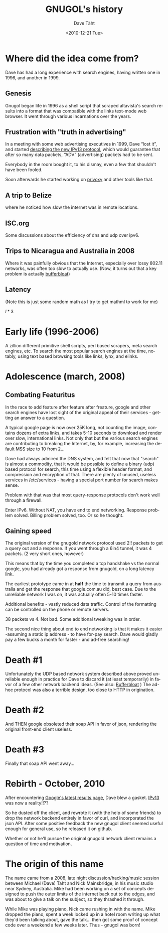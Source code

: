#+TITLE:     GNUGOL's history
#+AUTHOR:    Dave Täht
#+EMAIL:     d AT taht.net
#+DATE:      <2010-12-21 Tue>
#+LANGUAGE:  en
#+TEXT:      Searching the Web in Plain Text
#+OPTIONS:   H:3 num:t toc:t \n:nil @:t ::t |:t ^:t -:t f:t *:t TeX:t LaTeX:nil skip:nil d:t tags:not-in-toc
#+INFOJS_OPT: view:nil toc:t ltoc:t mouse:underline buttons:0 path:org-info.js
#+LINK_UP: index.html
#+LINK_HOME: index.html
#+STYLE:    <link rel="icon" type="image/ico" href="http://gnugol.taht.net/images/favicon.ico">
#+STYLE:    <link rel="stylesheet" type="text/css" href="worg.css" />
* Where did the idea come from?
  Dave has had a long experience with search engines, having written one in 1996, and another in 1999. 
** Genesis 
   Gnugol began life in 1996 as a shell script that scraped altavista's search results into a format that was compatible with the links text-mode web browser. It went through various incarnations over the years.
** Frustration with "truth in advertising"
   In a meeting with some web advertising executives in 1999, Dave “lost it”, and started [[http://the-edge.blogspot.com/2003_09_14_archive.html][describing the new IPv13 protocol]], which would guarantee that after so many data packets, “ADV” (advertising) packets had to be sent. 

Everybody in the room bought it, to his dismay, even a few that shouldn't have been fooled. 

Soon afterwards he started working on [[http://www.privoxy.org/][privoxy]] and other tools like that. 
** A trip to Belize
   where he noticed how slow the internet was in remote locations. 
** ISC.org
   Some discussions about the efficiency of dns and udp over ipv6. 
** Trips to Nicaragua and Australia in 2008
   Where it was painfully obvious that the Internet, especially over lossy 802.11 networks, was often too slow to actually use. (Now, it turns out that a key problem is actually [[http://gettys.wordpress.com/2011/01/03/aggregate-bufferbloat-802-11-and-3g-networks/][bufferbloat]])
** Latency
(Note this is just some random math as I try to get mathml to work for me)

 \(l * 3\)

* Early life (1996-2006)
A zillion different primitive shell scripts, perl based scrapers, meta search engines, etc. To search the most popular search engines at the time, notably, using text based browsing tools like links, lynx, and elinks.
* Adolescence (march, 2008)
** Combating Featuritus
In the race to add feature after feature after freature, google and other search engines have lost sight of the original appeal of their services - getting an answer to a question. 

A typical google page is now over 25K long, not counting the image, contains dozens of extra links, and takes 5-10 seconds to download and render over slow, international links. Not only that but the various search engines are contributing to breaking the Internet, by, for example, increasing the default MSS size to 10 from 2...

Dave had always admired the DNS system, and felt that now that "search" is almost a commodity, that it would be possible to define a binary (udp) based protocol for search, this time using a flexible header format, and compression and encryption of that. There are plenty of unused, useless services in /etc/services - having a special port number for search makes sense.

Problem with that was that most query-response protocols don't work well through a firewall. 

Enter IPv6. Without NAT, you have end to end networking.  Response problem solved. Billing problem solved, too. Or so he thought. 

** Gaining speed
The original version of the gnugold network protocol used 2!! packets to get a query out and a response. If you went through a 6in4 tunnel, it was 4 packets. (2 very short ones, however)

This means that by the time you completed a tcp handshake vs the normal google, you had already got a response from gnugold, on a long latency link. 

The earliest prototype came in at *half* the time to transmit a query from australia and get the response that google.com.au did, best case. Due to the unreliable network I was on, it was actually often 5-10 times faster. 

Additional benefits - vastly reduced data traffic. Control of the formatting can be controlled on the phone or remote servers. 

38 packets vs 4. Not bad. Some additional tweaking was in order.

The second nice thing about end to end networking is that it makes it easier -assuming a static ip address - to have for-pay search. Dave would gladly pay a few bucks a month for faster - and ad-free searching!

* Death #1
Unfortunately the UDP based network system described above proved unreliable enough in practice for Dave to discard it (at least temporarily) in favor of a few other network backend ideas. (See also: [[http://gettys.wordpress.com/category/bufferbloat/][Bufferbloat]] ) The ad-hoc protocol was also a terrible design, too close to HTTP in origination.
* Death #2
And THEN google obsoleted their soap API in favor of json, rendering the original front-end client useless.
* Death #3
Finally that soap API went away...
* Rebirth - October, 2010
After encountering [[http://nex-6.taht.net/posts/Beating_the_speed_of_light_on_the_web/][Google's latest results page]], Dave blew a gasket. [[http://the-edge.blogspot.com/2003/09/paul-vixie-vs-verisign.html][IPv13]] was now a reality!!?? 

So he dusted off the client, and rewrote it (with the help of some friends) to drop the network backend entirely in favor of curl, and incorporated the json API. After some positive feedback the new gnugol client seemed useful enough for general use, so he released it on github.

Whether or not he'll pursue the original gnugold network client remains a question of time and motivation.
* The origin of this name
  The name came from a 2008, late night discussion/hacking/music session between Michael (Dave) Taht and Nick Mainsbridge, in his music studio near Sydney, Australia. Mike had been working on a set of concepts designed to push the outer limits of the internet back out to the edges, and was about to give a talk on the subject, so they thrashed it through. 

  While Mike was playing piano, Nick came rushing in with the name. Mike dropped the piano, spent a week locked up in a hotel room writing up what they'd been talking about, gave the talk... then got some proof of concept code over a weekend a few weeks later. Thus - gnugol was born!
